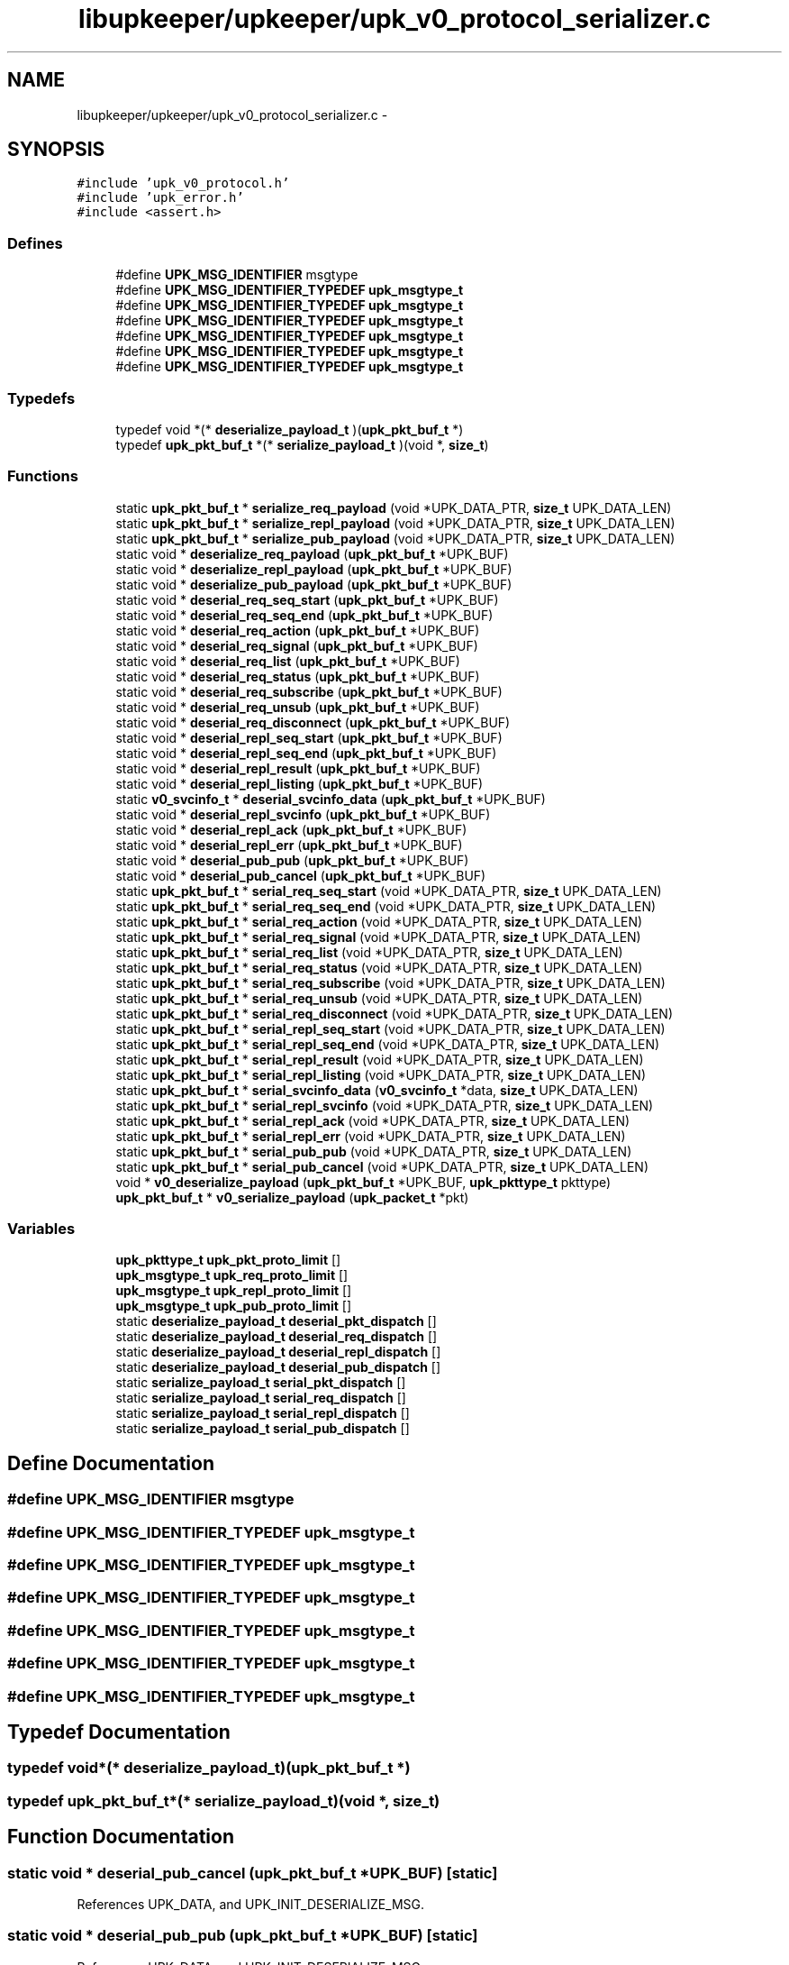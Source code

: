 .TH "libupkeeper/upkeeper/upk_v0_protocol_serializer.c" 3 "Wed Dec 7 2011" "Version 1" "upkeeper" \" -*- nroff -*-
.ad l
.nh
.SH NAME
libupkeeper/upkeeper/upk_v0_protocol_serializer.c \- 
.SH SYNOPSIS
.br
.PP
\fC#include 'upk_v0_protocol.h'\fP
.br
\fC#include 'upk_error.h'\fP
.br
\fC#include <assert.h>\fP
.br

.SS "Defines"

.in +1c
.ti -1c
.RI "#define \fBUPK_MSG_IDENTIFIER\fP   msgtype"
.br
.ti -1c
.RI "#define \fBUPK_MSG_IDENTIFIER_TYPEDEF\fP   \fBupk_msgtype_t\fP"
.br
.ti -1c
.RI "#define \fBUPK_MSG_IDENTIFIER_TYPEDEF\fP   \fBupk_msgtype_t\fP"
.br
.ti -1c
.RI "#define \fBUPK_MSG_IDENTIFIER_TYPEDEF\fP   \fBupk_msgtype_t\fP"
.br
.ti -1c
.RI "#define \fBUPK_MSG_IDENTIFIER_TYPEDEF\fP   \fBupk_msgtype_t\fP"
.br
.ti -1c
.RI "#define \fBUPK_MSG_IDENTIFIER_TYPEDEF\fP   \fBupk_msgtype_t\fP"
.br
.ti -1c
.RI "#define \fBUPK_MSG_IDENTIFIER_TYPEDEF\fP   \fBupk_msgtype_t\fP"
.br
.in -1c
.SS "Typedefs"

.in +1c
.ti -1c
.RI "typedef void *(* \fBdeserialize_payload_t\fP )(\fBupk_pkt_buf_t\fP *)"
.br
.ti -1c
.RI "typedef \fBupk_pkt_buf_t\fP *(* \fBserialize_payload_t\fP )(void *, \fBsize_t\fP)"
.br
.in -1c
.SS "Functions"

.in +1c
.ti -1c
.RI "static \fBupk_pkt_buf_t\fP * \fBserialize_req_payload\fP (void *UPK_DATA_PTR, \fBsize_t\fP UPK_DATA_LEN)"
.br
.ti -1c
.RI "static \fBupk_pkt_buf_t\fP * \fBserialize_repl_payload\fP (void *UPK_DATA_PTR, \fBsize_t\fP UPK_DATA_LEN)"
.br
.ti -1c
.RI "static \fBupk_pkt_buf_t\fP * \fBserialize_pub_payload\fP (void *UPK_DATA_PTR, \fBsize_t\fP UPK_DATA_LEN)"
.br
.ti -1c
.RI "static void * \fBdeserialize_req_payload\fP (\fBupk_pkt_buf_t\fP *UPK_BUF)"
.br
.ti -1c
.RI "static void * \fBdeserialize_repl_payload\fP (\fBupk_pkt_buf_t\fP *UPK_BUF)"
.br
.ti -1c
.RI "static void * \fBdeserialize_pub_payload\fP (\fBupk_pkt_buf_t\fP *UPK_BUF)"
.br
.ti -1c
.RI "static void * \fBdeserial_req_seq_start\fP (\fBupk_pkt_buf_t\fP *UPK_BUF)"
.br
.ti -1c
.RI "static void * \fBdeserial_req_seq_end\fP (\fBupk_pkt_buf_t\fP *UPK_BUF)"
.br
.ti -1c
.RI "static void * \fBdeserial_req_action\fP (\fBupk_pkt_buf_t\fP *UPK_BUF)"
.br
.ti -1c
.RI "static void * \fBdeserial_req_signal\fP (\fBupk_pkt_buf_t\fP *UPK_BUF)"
.br
.ti -1c
.RI "static void * \fBdeserial_req_list\fP (\fBupk_pkt_buf_t\fP *UPK_BUF)"
.br
.ti -1c
.RI "static void * \fBdeserial_req_status\fP (\fBupk_pkt_buf_t\fP *UPK_BUF)"
.br
.ti -1c
.RI "static void * \fBdeserial_req_subscribe\fP (\fBupk_pkt_buf_t\fP *UPK_BUF)"
.br
.ti -1c
.RI "static void * \fBdeserial_req_unsub\fP (\fBupk_pkt_buf_t\fP *UPK_BUF)"
.br
.ti -1c
.RI "static void * \fBdeserial_req_disconnect\fP (\fBupk_pkt_buf_t\fP *UPK_BUF)"
.br
.ti -1c
.RI "static void * \fBdeserial_repl_seq_start\fP (\fBupk_pkt_buf_t\fP *UPK_BUF)"
.br
.ti -1c
.RI "static void * \fBdeserial_repl_seq_end\fP (\fBupk_pkt_buf_t\fP *UPK_BUF)"
.br
.ti -1c
.RI "static void * \fBdeserial_repl_result\fP (\fBupk_pkt_buf_t\fP *UPK_BUF)"
.br
.ti -1c
.RI "static void * \fBdeserial_repl_listing\fP (\fBupk_pkt_buf_t\fP *UPK_BUF)"
.br
.ti -1c
.RI "static \fBv0_svcinfo_t\fP * \fBdeserial_svcinfo_data\fP (\fBupk_pkt_buf_t\fP *UPK_BUF)"
.br
.ti -1c
.RI "static void * \fBdeserial_repl_svcinfo\fP (\fBupk_pkt_buf_t\fP *UPK_BUF)"
.br
.ti -1c
.RI "static void * \fBdeserial_repl_ack\fP (\fBupk_pkt_buf_t\fP *UPK_BUF)"
.br
.ti -1c
.RI "static void * \fBdeserial_repl_err\fP (\fBupk_pkt_buf_t\fP *UPK_BUF)"
.br
.ti -1c
.RI "static void * \fBdeserial_pub_pub\fP (\fBupk_pkt_buf_t\fP *UPK_BUF)"
.br
.ti -1c
.RI "static void * \fBdeserial_pub_cancel\fP (\fBupk_pkt_buf_t\fP *UPK_BUF)"
.br
.ti -1c
.RI "static \fBupk_pkt_buf_t\fP * \fBserial_req_seq_start\fP (void *UPK_DATA_PTR, \fBsize_t\fP UPK_DATA_LEN)"
.br
.ti -1c
.RI "static \fBupk_pkt_buf_t\fP * \fBserial_req_seq_end\fP (void *UPK_DATA_PTR, \fBsize_t\fP UPK_DATA_LEN)"
.br
.ti -1c
.RI "static \fBupk_pkt_buf_t\fP * \fBserial_req_action\fP (void *UPK_DATA_PTR, \fBsize_t\fP UPK_DATA_LEN)"
.br
.ti -1c
.RI "static \fBupk_pkt_buf_t\fP * \fBserial_req_signal\fP (void *UPK_DATA_PTR, \fBsize_t\fP UPK_DATA_LEN)"
.br
.ti -1c
.RI "static \fBupk_pkt_buf_t\fP * \fBserial_req_list\fP (void *UPK_DATA_PTR, \fBsize_t\fP UPK_DATA_LEN)"
.br
.ti -1c
.RI "static \fBupk_pkt_buf_t\fP * \fBserial_req_status\fP (void *UPK_DATA_PTR, \fBsize_t\fP UPK_DATA_LEN)"
.br
.ti -1c
.RI "static \fBupk_pkt_buf_t\fP * \fBserial_req_subscribe\fP (void *UPK_DATA_PTR, \fBsize_t\fP UPK_DATA_LEN)"
.br
.ti -1c
.RI "static \fBupk_pkt_buf_t\fP * \fBserial_req_unsub\fP (void *UPK_DATA_PTR, \fBsize_t\fP UPK_DATA_LEN)"
.br
.ti -1c
.RI "static \fBupk_pkt_buf_t\fP * \fBserial_req_disconnect\fP (void *UPK_DATA_PTR, \fBsize_t\fP UPK_DATA_LEN)"
.br
.ti -1c
.RI "static \fBupk_pkt_buf_t\fP * \fBserial_repl_seq_start\fP (void *UPK_DATA_PTR, \fBsize_t\fP UPK_DATA_LEN)"
.br
.ti -1c
.RI "static \fBupk_pkt_buf_t\fP * \fBserial_repl_seq_end\fP (void *UPK_DATA_PTR, \fBsize_t\fP UPK_DATA_LEN)"
.br
.ti -1c
.RI "static \fBupk_pkt_buf_t\fP * \fBserial_repl_result\fP (void *UPK_DATA_PTR, \fBsize_t\fP UPK_DATA_LEN)"
.br
.ti -1c
.RI "static \fBupk_pkt_buf_t\fP * \fBserial_repl_listing\fP (void *UPK_DATA_PTR, \fBsize_t\fP UPK_DATA_LEN)"
.br
.ti -1c
.RI "static \fBupk_pkt_buf_t\fP * \fBserial_svcinfo_data\fP (\fBv0_svcinfo_t\fP *data, \fBsize_t\fP UPK_DATA_LEN)"
.br
.ti -1c
.RI "static \fBupk_pkt_buf_t\fP * \fBserial_repl_svcinfo\fP (void *UPK_DATA_PTR, \fBsize_t\fP UPK_DATA_LEN)"
.br
.ti -1c
.RI "static \fBupk_pkt_buf_t\fP * \fBserial_repl_ack\fP (void *UPK_DATA_PTR, \fBsize_t\fP UPK_DATA_LEN)"
.br
.ti -1c
.RI "static \fBupk_pkt_buf_t\fP * \fBserial_repl_err\fP (void *UPK_DATA_PTR, \fBsize_t\fP UPK_DATA_LEN)"
.br
.ti -1c
.RI "static \fBupk_pkt_buf_t\fP * \fBserial_pub_pub\fP (void *UPK_DATA_PTR, \fBsize_t\fP UPK_DATA_LEN)"
.br
.ti -1c
.RI "static \fBupk_pkt_buf_t\fP * \fBserial_pub_cancel\fP (void *UPK_DATA_PTR, \fBsize_t\fP UPK_DATA_LEN)"
.br
.ti -1c
.RI "void * \fBv0_deserialize_payload\fP (\fBupk_pkt_buf_t\fP *UPK_BUF, \fBupk_pkttype_t\fP pkttype)"
.br
.ti -1c
.RI "\fBupk_pkt_buf_t\fP * \fBv0_serialize_payload\fP (\fBupk_packet_t\fP *pkt)"
.br
.in -1c
.SS "Variables"

.in +1c
.ti -1c
.RI "\fBupk_pkttype_t\fP \fBupk_pkt_proto_limit\fP []"
.br
.ti -1c
.RI "\fBupk_msgtype_t\fP \fBupk_req_proto_limit\fP []"
.br
.ti -1c
.RI "\fBupk_msgtype_t\fP \fBupk_repl_proto_limit\fP []"
.br
.ti -1c
.RI "\fBupk_msgtype_t\fP \fBupk_pub_proto_limit\fP []"
.br
.ti -1c
.RI "static \fBdeserialize_payload_t\fP \fBdeserial_pkt_dispatch\fP []"
.br
.ti -1c
.RI "static \fBdeserialize_payload_t\fP \fBdeserial_req_dispatch\fP []"
.br
.ti -1c
.RI "static \fBdeserialize_payload_t\fP \fBdeserial_repl_dispatch\fP []"
.br
.ti -1c
.RI "static \fBdeserialize_payload_t\fP \fBdeserial_pub_dispatch\fP []"
.br
.ti -1c
.RI "static \fBserialize_payload_t\fP \fBserial_pkt_dispatch\fP []"
.br
.ti -1c
.RI "static \fBserialize_payload_t\fP \fBserial_req_dispatch\fP []"
.br
.ti -1c
.RI "static \fBserialize_payload_t\fP \fBserial_repl_dispatch\fP []"
.br
.ti -1c
.RI "static \fBserialize_payload_t\fP \fBserial_pub_dispatch\fP []"
.br
.in -1c
.SH "Define Documentation"
.PP 
.SS "#define UPK_MSG_IDENTIFIER   msgtype"
.SS "#define UPK_MSG_IDENTIFIER_TYPEDEF   \fBupk_msgtype_t\fP"
.SS "#define UPK_MSG_IDENTIFIER_TYPEDEF   \fBupk_msgtype_t\fP"
.SS "#define UPK_MSG_IDENTIFIER_TYPEDEF   \fBupk_msgtype_t\fP"
.SS "#define UPK_MSG_IDENTIFIER_TYPEDEF   \fBupk_msgtype_t\fP"
.SS "#define UPK_MSG_IDENTIFIER_TYPEDEF   \fBupk_msgtype_t\fP"
.SS "#define UPK_MSG_IDENTIFIER_TYPEDEF   \fBupk_msgtype_t\fP"
.SH "Typedef Documentation"
.PP 
.SS "typedef void*(* \fBdeserialize_payload_t\fP)(\fBupk_pkt_buf_t\fP *)"
.SS "typedef \fBupk_pkt_buf_t\fP*(* \fBserialize_payload_t\fP)(void *, \fBsize_t\fP)"
.SH "Function Documentation"
.PP 
.SS "static void * deserial_pub_cancel (\fBupk_pkt_buf_t\fP *UPK_BUF)\fC [static]\fP"
.PP
References UPK_DATA, and UPK_INIT_DESERIALIZE_MSG.
.SS "static void * deserial_pub_pub (\fBupk_pkt_buf_t\fP *UPK_BUF)\fC [static]\fP"
.PP
References UPK_DATA, and UPK_INIT_DESERIALIZE_MSG.
.SS "static void * deserial_repl_ack (\fBupk_pkt_buf_t\fP *UPK_BUF)\fC [static]\fP"
.PP
References UPK_DATA, and UPK_INIT_DESERIALIZE_MSG.
.SS "static void * deserial_repl_err (\fBupk_pkt_buf_t\fP *UPK_BUF)\fC [static]\fP"
.PP
References UPK_DATA, UPK_FETCH_ENUM, UPK_FETCH_STRING, UPK_FETCH_UINT32, and UPK_INIT_DESERIALIZE_MSG.
.SS "static void * deserial_repl_listing (\fBupk_pkt_buf_t\fP *UPK_BUF)\fC [static]\fP"
.PP
References UPK_DATA, UPK_FETCH_STRING, UPK_FETCH_UINT32, and UPK_INIT_DESERIALIZE_MSG.
.SS "static void * deserial_repl_result (\fBupk_pkt_buf_t\fP *UPK_BUF)\fC [static]\fP"
.PP
References UPK_DATA, UPK_FETCH_BOOL, UPK_FETCH_STRING, UPK_FETCH_UINT32, and UPK_INIT_DESERIALIZE_MSG.
.SS "static void * deserial_repl_seq_end (\fBupk_pkt_buf_t\fP *UPK_BUF)\fC [static]\fP"
.PP
References UPK_DATA, UPK_FETCH_BOOL, and UPK_INIT_DESERIALIZE_MSG.
.SS "static void * deserial_repl_seq_start (\fBupk_pkt_buf_t\fP *UPK_BUF)\fC [static]\fP"
.PP
References UPK_DATA, UPK_FETCH_ENUM, UPK_FETCH_UINT32, and UPK_INIT_DESERIALIZE_MSG.
.SS "static void * deserial_repl_svcinfo (\fBupk_pkt_buf_t\fP *UPK_BUF)\fC [static]\fP"
.PP
References deserial_svcinfo_data(), free(), UPK_DATA, UPK_FETCH_DATA_TO_BUF, UPK_FETCH_STRING, UPK_FETCH_UINT32, and UPK_INIT_DESERIALIZE_MSG.
.SS "static void * deserial_req_action (\fBupk_pkt_buf_t\fP *UPK_BUF)\fC [static]\fP"
.PP
References UPK_DATA, UPK_FETCH_STRING, UPK_FETCH_UINT32, and UPK_INIT_DESERIALIZE_MSG.
.SS "static void * deserial_req_disconnect (\fBupk_pkt_buf_t\fP *UPK_BUF)\fC [static]\fP"
.PP
References UPK_DATA, and UPK_INIT_DESERIALIZE_MSG.
.SS "static void * deserial_req_list (\fBupk_pkt_buf_t\fP *UPK_BUF)\fC [static]\fP"
.PP
References UPK_DATA, and UPK_INIT_DESERIALIZE_MSG.
.SS "static void * deserial_req_seq_end (\fBupk_pkt_buf_t\fP *UPK_BUF)\fC [static]\fP"
.PP
References UPK_DATA, UPK_FETCH_BOOL, and UPK_INIT_DESERIALIZE_MSG.
.SS "static void * deserial_req_seq_start (\fBupk_pkt_buf_t\fP *UPK_BUF)\fC [static]\fP"
.PP
References UPK_DATA, UPK_FETCH_ENUM, UPK_FETCH_UINT32, and UPK_INIT_DESERIALIZE_MSG.
.SS "static void * deserial_req_signal (\fBupk_pkt_buf_t\fP *UPK_BUF)\fC [static]\fP"
.PP
References UPK_DATA, UPK_FETCH_BOOL, UPK_FETCH_ENUM, UPK_FETCH_STRING, UPK_FETCH_UINT32, and UPK_INIT_DESERIALIZE_MSG.
.SS "static void * deserial_req_status (\fBupk_pkt_buf_t\fP *UPK_BUF)\fC [static]\fP"
.PP
References UPK_DATA, UPK_FETCH_STRING, UPK_FETCH_UINT32, and UPK_INIT_DESERIALIZE_MSG.
.SS "static void * deserial_req_subscribe (\fBupk_pkt_buf_t\fP *UPK_BUF)\fC [static]\fP"
.PP
References UPK_DATA, UPK_FETCH_BOOL, UPK_FETCH_STRING, UPK_FETCH_UINT32, and UPK_INIT_DESERIALIZE_MSG.
.SS "static void * deserial_req_unsub (\fBupk_pkt_buf_t\fP *UPK_BUF)\fC [static]\fP"
.PP
References UPK_DATA, UPK_FETCH_BOOL, UPK_FETCH_STRING, UPK_FETCH_UINT32, and UPK_INIT_DESERIALIZE_MSG.
.SS "static \fBv0_svcinfo_t\fP * deserial_svcinfo_data (\fBupk_pkt_buf_t\fP *UPK_BUF)\fC [inline, static]\fP"
.PP
References calloc(), proc_pid, UPK_DATA, UPK_FETCH_ARRAY, UPK_FETCH_ENUM, UPK_FETCH_UINT32, and UPK_INIT_DESERIALIZE.
.PP
Referenced by deserial_repl_svcinfo().
.SS "static void * deserialize_pub_payload (\fBupk_pkt_buf_t\fP *UPK_BUF)\fC [static]\fP"
.PP
References deserial_pub_dispatch, ntohl(), UPK_BUF, and UPK_PUB_ORIGIN.
.SS "static void * deserialize_repl_payload (\fBupk_pkt_buf_t\fP *UPK_BUF)\fC [static]\fP"
.PP
References deserial_repl_dispatch, ntohl(), UPK_BUF, and UPK_REPL_ORIGIN.
.SS "static void * deserialize_req_payload (\fBupk_pkt_buf_t\fP *UPK_BUF)\fC [static]\fP"
.PP
References deserial_req_dispatch, ntohl(), UPK_BUF, and UPK_REQ_ORIGIN.
.SS "static \fBupk_pkt_buf_t\fP * serial_pub_cancel (void *UPK_DATA_PTR, \fBsize_t\fPUPK_DATA_LEN)\fC [static]\fP"
.PP
References UPK_BUF, and UPK_INIT_SERIALIZE_MSG.
.SS "static \fBupk_pkt_buf_t\fP * serial_pub_pub (void *UPK_DATA_PTR, \fBsize_t\fPUPK_DATA_LEN)\fC [static]\fP"
.PP
References UPK_BUF, and UPK_INIT_SERIALIZE_MSG.
.SS "static \fBupk_pkt_buf_t\fP * serial_repl_ack (void *UPK_DATA_PTR, \fBsize_t\fPUPK_DATA_LEN)\fC [static]\fP"
.PP
References UPK_BUF, and UPK_INIT_SERIALIZE_MSG.
.SS "static \fBupk_pkt_buf_t\fP * serial_repl_err (void *UPK_DATA_PTR, \fBsize_t\fPUPK_DATA_LEN)\fC [static]\fP"
.PP
References UPK_BUF, UPK_INIT_SERIALIZE_MSG, UPK_PUT_ENUM, UPK_PUT_STRING, and UPK_PUT_UINT32.
.SS "static \fBupk_pkt_buf_t\fP * serial_repl_listing (void *UPK_DATA_PTR, \fBsize_t\fPUPK_DATA_LEN)\fC [static]\fP"
.PP
References UPK_BUF, UPK_INIT_SERIALIZE_MSG, UPK_PUT_STRING, and UPK_PUT_UINT32.
.SS "static \fBupk_pkt_buf_t\fP * serial_repl_result (void *UPK_DATA_PTR, \fBsize_t\fPUPK_DATA_LEN)\fC [static]\fP"
.PP
References UPK_BUF, UPK_INIT_SERIALIZE_MSG, UPK_PUT_BOOL, UPK_PUT_STRING, and UPK_PUT_UINT32.
.SS "static \fBupk_pkt_buf_t\fP * serial_repl_seq_end (void *UPK_DATA_PTR, \fBsize_t\fPUPK_DATA_LEN)\fC [static]\fP"
.PP
References UPK_BUF, UPK_INIT_SERIALIZE_MSG, and UPK_PUT_BOOL.
.SS "static \fBupk_pkt_buf_t\fP * serial_repl_seq_start (void *UPK_DATA_PTR, \fBsize_t\fPUPK_DATA_LEN)\fC [static]\fP"
.PP
References UPK_BUF, UPK_INIT_SERIALIZE_MSG, UPK_PUT_ENUM, and UPK_PUT_UINT32.
.SS "static \fBupk_pkt_buf_t\fP * serial_repl_svcinfo (void *UPK_DATA_PTR, \fBsize_t\fPUPK_DATA_LEN)\fC [static]\fP"
.PP
References free(), serial_svcinfo_data(), UPK_BUF, UPK_DATA, UPK_INIT_SERIALIZE_MSG, UPK_PUT_DATA_FROM_BUF, UPK_PUT_STRING, and UPK_PUT_UINT32.
.SS "static \fBupk_pkt_buf_t\fP * serial_req_action (void *UPK_DATA_PTR, \fBsize_t\fPUPK_DATA_LEN)\fC [static]\fP"
.PP
References UPK_BUF, UPK_INIT_SERIALIZE_MSG, UPK_PUT_STRING, and UPK_PUT_UINT32.
.SS "static \fBupk_pkt_buf_t\fP * serial_req_disconnect (void *UPK_DATA_PTR, \fBsize_t\fPUPK_DATA_LEN)\fC [static]\fP"
.PP
References UPK_BUF, and UPK_INIT_SERIALIZE_MSG.
.SS "static \fBupk_pkt_buf_t\fP * serial_req_list (void *UPK_DATA_PTR, \fBsize_t\fPUPK_DATA_LEN)\fC [static]\fP"
.PP
References UPK_BUF, and UPK_INIT_SERIALIZE_MSG.
.SS "static \fBupk_pkt_buf_t\fP * serial_req_seq_end (void *UPK_DATA_PTR, \fBsize_t\fPUPK_DATA_LEN)\fC [static]\fP"
.PP
References UPK_BUF, UPK_INIT_SERIALIZE_MSG, and UPK_PUT_BOOL.
.SS "static \fBupk_pkt_buf_t\fP * serial_req_seq_start (void *UPK_DATA_PTR, \fBsize_t\fPUPK_DATA_LEN)\fC [static]\fP"
.PP
References UPK_BUF, UPK_INIT_SERIALIZE_MSG, UPK_PUT_ENUM, and UPK_PUT_UINT32.
.SS "static \fBupk_pkt_buf_t\fP * serial_req_signal (void *UPK_DATA_PTR, \fBsize_t\fPUPK_DATA_LEN)\fC [static]\fP"
.PP
References UPK_BUF, UPK_INIT_SERIALIZE_MSG, UPK_PUT_BOOL, UPK_PUT_ENUM, UPK_PUT_STRING, and UPK_PUT_UINT32.
.SS "static \fBupk_pkt_buf_t\fP * serial_req_status (void *UPK_DATA_PTR, \fBsize_t\fPUPK_DATA_LEN)\fC [static]\fP"
.PP
References UPK_BUF, UPK_INIT_SERIALIZE_MSG, UPK_PUT_STRING, and UPK_PUT_UINT32.
.SS "static \fBupk_pkt_buf_t\fP * serial_req_subscribe (void *UPK_DATA_PTR, \fBsize_t\fPUPK_DATA_LEN)\fC [static]\fP"
.PP
References UPK_BUF, UPK_INIT_SERIALIZE_MSG, UPK_PUT_BOOL, UPK_PUT_STRING, and UPK_PUT_UINT32.
.SS "static \fBupk_pkt_buf_t\fP * serial_req_unsub (void *UPK_DATA_PTR, \fBsize_t\fPUPK_DATA_LEN)\fC [static]\fP"
.PP
References UPK_BUF, UPK_INIT_SERIALIZE_MSG, UPK_PUT_BOOL, UPK_PUT_STRING, and UPK_PUT_UINT32.
.SS "static \fBupk_pkt_buf_t\fP * serial_svcinfo_data (\fBv0_svcinfo_t\fP *data, \fBsize_t\fPUPK_DATA_LEN)\fC [inline, static]\fP"
.PP
References proc_pid, UPK_BUF, UPK_DATA, UPK_INIT_SERIALIZE_BUF, UPK_PUT_ARRAY, UPK_PUT_ENUM, and UPK_PUT_UINT32.
.PP
Referenced by serial_repl_svcinfo().
.SS "static \fBupk_pkt_buf_t\fP * serialize_pub_payload (void *UPK_DATA_PTR, \fBsize_t\fPUPK_DATA_LEN)\fC [static]\fP"
.PP
References upk_generic_msg_t::msgtype, serial_pub_dispatch, UPK_DATA_LEN, UPK_DATA_PTR, and UPK_PUB_ORIGIN.
.SS "static \fBupk_pkt_buf_t\fP * serialize_repl_payload (void *UPK_DATA_PTR, \fBsize_t\fPUPK_DATA_LEN)\fC [static]\fP"
.PP
References upk_generic_msg_t::msgtype, serial_repl_dispatch, UPK_DATA_LEN, UPK_DATA_PTR, and UPK_REPL_ORIGIN.
.SS "static \fBupk_pkt_buf_t\fP * serialize_req_payload (void *UPK_DATA_PTR, \fBsize_t\fPUPK_DATA_LEN)\fC [static]\fP"
.PP
References upk_generic_msg_t::msgtype, serial_req_dispatch, UPK_DATA_LEN, UPK_DATA_PTR, and UPK_REQ_ORIGIN.
.SS "void* v0_deserialize_payload (\fBupk_pkt_buf_t\fP *UPK_BUF, \fBupk_pkttype_t\fPpkttype)"
.PP
References deserial_pkt_dispatch, and UPK_BUF.
.PP
Referenced by upk_deserialize_payload().
.SS "\fBupk_pkt_buf_t\fP* v0_serialize_payload (\fBupk_packet_t\fP *pkt)"
.PP
References upk_packet_t::payload, upk_packet_t::payload_len, upk_packet_t::pkttype, and serial_pkt_dispatch.
.PP
Referenced by upk_serialize_payload().
.SH "Variable Documentation"
.PP 
.SS "\fBdeserialize_payload_t\fP \fBdeserial_pkt_dispatch\fP[]\fC [static]\fP"\fBInitial value:\fP
.PP
.nf
 {
    [PKT_REQUEST] = deserialize_req_payload,
    [PKT_REPLY] = deserialize_repl_payload,
    [PKT_PUBMSG] = deserialize_pub_payload,
}
.fi
.PP
Referenced by v0_deserialize_payload().
.SS "\fBdeserialize_payload_t\fP \fBdeserial_pub_dispatch\fP[]\fC [static]\fP"\fBInitial value:\fP
.PP
.nf
 {
    [UPK_PUB_PUBLICATION - UPK_PUB_ORIGIN] = deserial_pub_pub,
    [UPK_PUB_CANCELATION - UPK_PUB_ORIGIN] = deserial_pub_cancel,
}
.fi
.PP
Referenced by deserialize_pub_payload().
.SS "\fBdeserialize_payload_t\fP \fBdeserial_repl_dispatch\fP[]\fC [static]\fP"\fBInitial value:\fP
.PP
.nf
 {
    [UPK_REPL_PREAMBLE - UPK_REPL_ORIGIN] = upk_deserialize_repl_preamble,
    [UPK_REPL_SEQ_START - UPK_REPL_ORIGIN] = deserial_repl_seq_start,
    [UPK_REPL_SEQ_END - UPK_REPL_ORIGIN] = deserial_repl_seq_end,
    [UPK_REPL_RESULT - UPK_REPL_ORIGIN] = deserial_repl_result,
    [UPK_REPL_LISTING - UPK_REPL_ORIGIN] = deserial_repl_listing,
    [UPK_REPL_SVCINFO - UPK_REPL_ORIGIN] = deserial_repl_svcinfo,
    [UPK_REPL_ACK - UPK_REPL_ORIGIN] = deserial_repl_ack,
    [UPK_REPL_ERROR - UPK_REPL_ORIGIN] = deserial_repl_err,
}
.fi
.PP
Referenced by deserialize_repl_payload().
.SS "\fBdeserialize_payload_t\fP \fBdeserial_req_dispatch\fP[]\fC [static]\fP"\fBInitial value:\fP
.PP
.nf
 {
    [UPK_REQ_PREAMBLE - UPK_REQ_ORIGIN] = upk_deserialize_req_preamble,
    [UPK_REQ_SEQ_START - UPK_REQ_ORIGIN] = deserial_req_seq_start,
    [UPK_REQ_SEQ_END - UPK_REQ_ORIGIN] = deserial_req_seq_end,
    [UPK_REQ_ACTION - UPK_REQ_ORIGIN] = deserial_req_action,
    [UPK_REQ_SIGNAL - UPK_REQ_ORIGIN] = deserial_req_signal,
    [UPK_REQ_LIST - UPK_REQ_ORIGIN] = deserial_req_list,
    [UPK_REQ_STATUS - UPK_REQ_ORIGIN] = deserial_req_status,
    [UPK_REQ_SUBSCRIBE - UPK_REQ_ORIGIN] = deserial_req_subscribe,
    [UPK_REQ_UNSUBSCRIBE - UPK_REQ_ORIGIN] = deserial_req_unsub,
    [UPK_REQ_DISCONNECT - UPK_REQ_ORIGIN] = deserial_req_disconnect,
}
.fi
.PP
Referenced by deserialize_req_payload().
.SS "\fBserialize_payload_t\fP \fBserial_pkt_dispatch\fP[]\fC [static]\fP"\fBInitial value:\fP
.PP
.nf
 {
    [PKT_REQUEST] = serialize_req_payload,
    [PKT_REPLY] = serialize_repl_payload,
    [PKT_PUBMSG] = serialize_pub_payload,
}
.fi
.PP
Referenced by v0_serialize_payload().
.SS "\fBserialize_payload_t\fP \fBserial_pub_dispatch\fP[]\fC [static]\fP"\fBInitial value:\fP
.PP
.nf
 {
    [UPK_PUB_PUBLICATION - UPK_PUB_ORIGIN] = serial_pub_pub,
    [UPK_PUB_CANCELATION - UPK_PUB_ORIGIN] = serial_pub_cancel,
}
.fi
.PP
Referenced by serialize_pub_payload().
.SS "\fBserialize_payload_t\fP \fBserial_repl_dispatch\fP[]\fC [static]\fP"\fBInitial value:\fP
.PP
.nf
 {
    [UPK_REPL_PREAMBLE - UPK_REPL_ORIGIN] = upk_serialize_repl_preamble,
    [UPK_REPL_SEQ_START - UPK_REPL_ORIGIN] = serial_repl_seq_start,
    [UPK_REPL_SEQ_END - UPK_REPL_ORIGIN] = serial_repl_seq_end,
    [UPK_REPL_RESULT - UPK_REPL_ORIGIN] = serial_repl_result,
    [UPK_REPL_LISTING - UPK_REPL_ORIGIN] = serial_repl_listing,
    [UPK_REPL_SVCINFO - UPK_REPL_ORIGIN] = serial_repl_svcinfo,
    [UPK_REPL_ACK - UPK_REPL_ORIGIN] = serial_repl_ack,
    [UPK_REPL_ERROR - UPK_REPL_ORIGIN] = serial_repl_err,
}
.fi
.PP
Referenced by serialize_repl_payload().
.SS "\fBserialize_payload_t\fP \fBserial_req_dispatch\fP[]\fC [static]\fP"\fBInitial value:\fP
.PP
.nf
 {
    [UPK_REQ_PREAMBLE - UPK_REQ_ORIGIN] = upk_serialize_req_preamble,
    [UPK_REQ_SEQ_START - UPK_REQ_ORIGIN] = serial_req_seq_start,
    [UPK_REQ_SEQ_END - UPK_REQ_ORIGIN] = serial_req_seq_end,
    [UPK_REQ_ACTION - UPK_REQ_ORIGIN] = serial_req_action,
    [UPK_REQ_SIGNAL - UPK_REQ_ORIGIN] = serial_req_signal,
    [UPK_REQ_LIST - UPK_REQ_ORIGIN] = serial_req_list,
    [UPK_REQ_STATUS - UPK_REQ_ORIGIN] = serial_req_status,
    [UPK_REQ_SUBSCRIBE - UPK_REQ_ORIGIN] = serial_req_subscribe,
    [UPK_REQ_UNSUBSCRIBE - UPK_REQ_ORIGIN] = serial_req_unsub,
    [UPK_REQ_DISCONNECT - UPK_REQ_ORIGIN] = serial_req_disconnect,
}
.fi
.PP
Referenced by serialize_req_payload().
.SS "\fBupk_pkttype_t\fP \fBupk_pkt_proto_limit\fP[]"
.PP
Referenced by upk_deserialize_packet().
.SS "\fBupk_msgtype_t\fP \fBupk_pub_proto_limit\fP[]"
.SS "\fBupk_msgtype_t\fP \fBupk_repl_proto_limit\fP[]"
.SS "\fBupk_msgtype_t\fP \fBupk_req_proto_limit\fP[]"
.SH "Author"
.PP 
Generated automatically by Doxygen for upkeeper from the source code.
